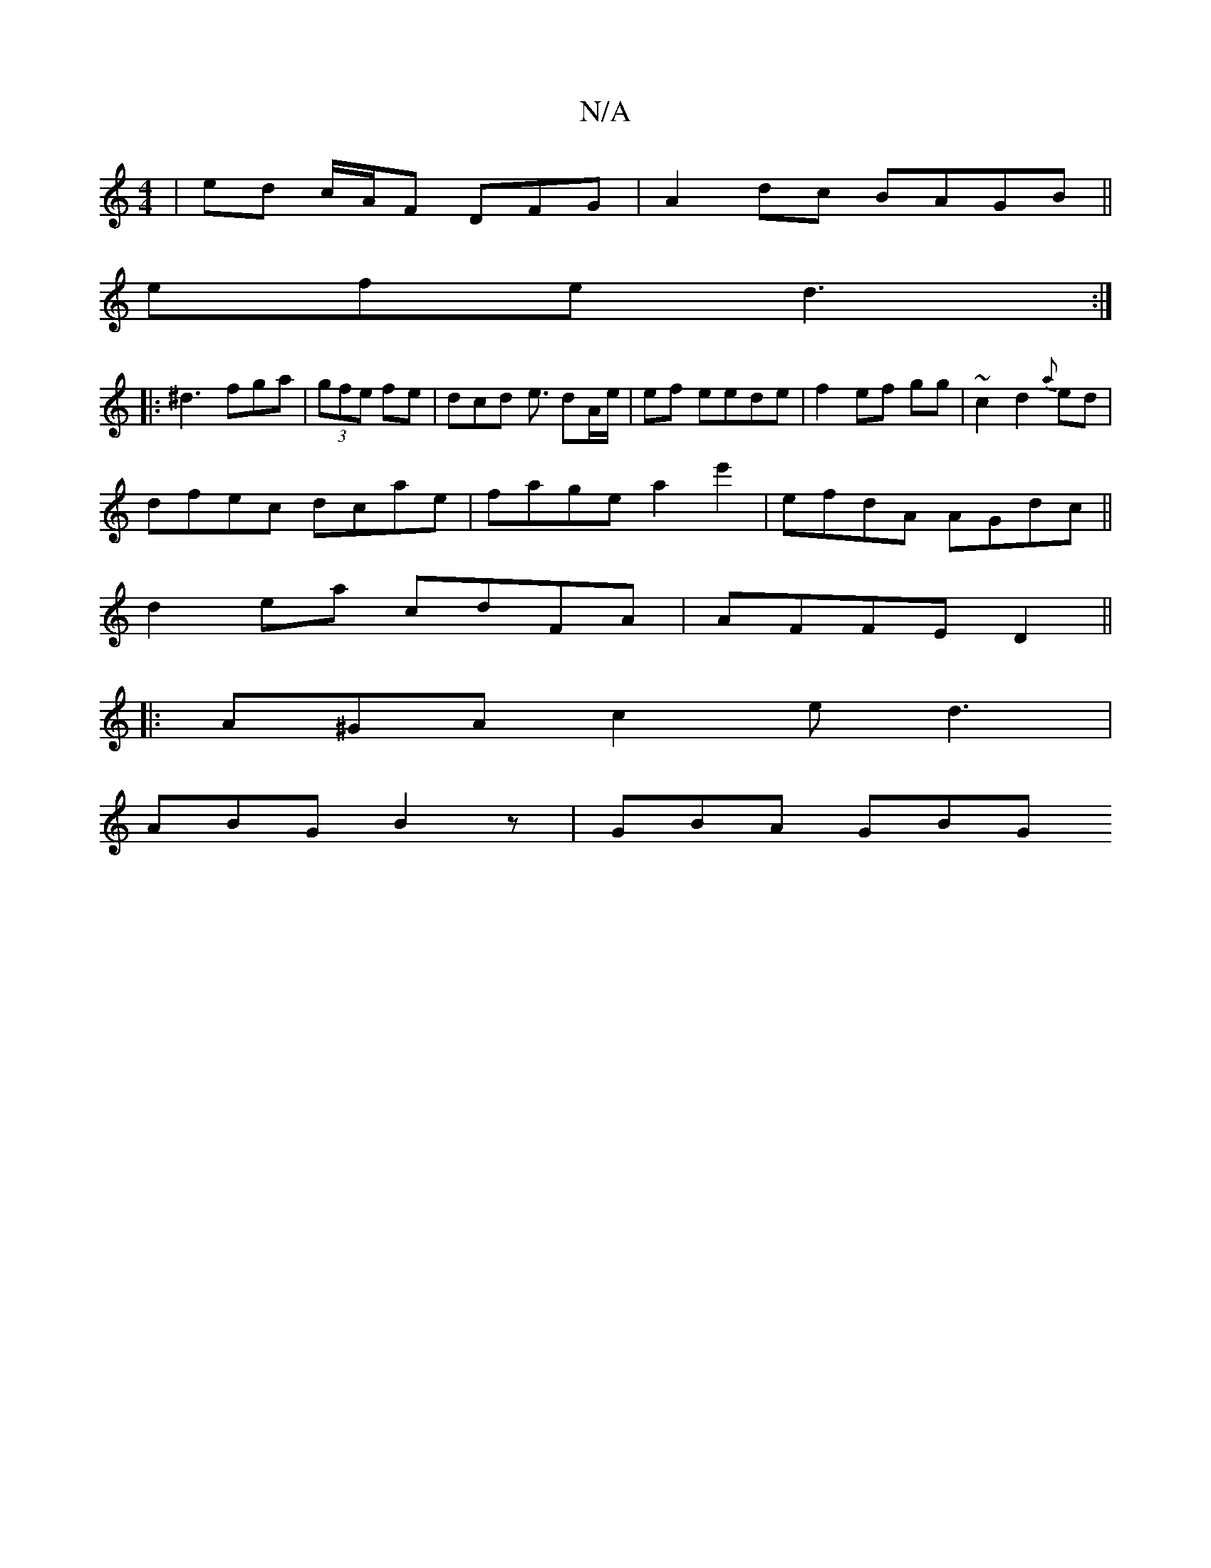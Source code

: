 X:1
T:N/A
M:4/4
R:N/A
K:Cmajor
 | ed c/A/F DFG|A2dc BAGB ||
efe d3:|
|: ^d3 fga | (3gfe fe | dcd e3/ dA/e/ | ef eede | f2 ef gg|~c2 d2{a}ed|
dfec dcae|fage a2 e'2|efdA AGdc||
d2ea cdFA|AFFE D2||
|: A^GA c2e d3 |
ABG B2 z | GBA GBG 